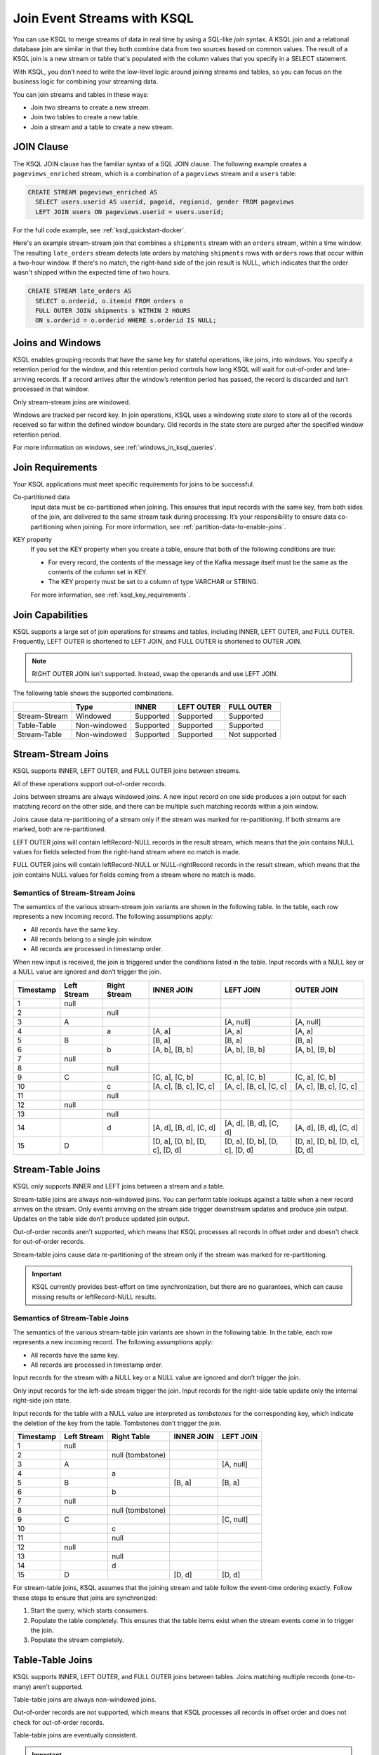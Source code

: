 .. _join-streams-and-tables:

Join Event Streams with KSQL
############################

You can use KSQL to merge streams of data in real time by using a SQL-like
*join* syntax. A KSQL join and a relational database join are similar in that
they both combine data from two sources based on common values. The result of
a KSQL join is a new stream or table that's populated with the column values
that you specify in a SELECT statement.

With KSQL, you don’t need to write the low-level logic around joining streams
and tables, so you can focus on the business logic for combining your streaming
data.

You can join streams and tables in these ways:

* Join two streams to create a new stream.
* Join two tables to create a new table.
* Join a stream and a table to create a new stream.

JOIN Clause
***********

The KSQL JOIN clause has the familiar syntax of a SQL JOIN clause.
The following example creates a ``pageviews_enriched`` stream, which is a
combination of a ``pageviews`` stream and a ``users`` table:

.. code:: sql

   CREATE STREAM pageviews_enriched AS
     SELECT users.userid AS userid, pageid, regionid, gender FROM pageviews
     LEFT JOIN users ON pageviews.userid = users.userid;


For the full code example, see :ref:`ksql_quickstart-docker`.

Here's an example stream-stream join that combines a ``shipments`` stream with
an ``orders`` stream, within a time window. The resulting ``late_orders`` stream
detects late orders by matching ``shipments`` rows with ``orders`` rows that
occur within a two-hour window. If there's no match, the right-hand side of the
join result is NULL, which indicates that the order wasn't shipped within the
expected time of two hours.

.. code:: sql

   CREATE STREAM late_orders AS
     SELECT o.orderid, o.itemid FROM orders o
     FULL OUTER JOIN shipments s WITHIN 2 HOURS
     ON s.orderid = o.orderid WHERE s.orderid IS NULL;

Joins and Windows
*****************

KSQL enables grouping records that have the same key for stateful operations,
like joins, into *windows*. You specify a retention period for the window, and
this retention period controls how long KSQL will wait for out-of-order and
late-arriving records. If a record arrives after the window’s retention period
has passed, the record is discarded and isn’t processed in that window.

Only stream-stream joins are windowed.

Windows are tracked per record key. In join operations, KSQL uses a windowing
*state store* to store all of the records received so far within the defined
window boundary. Old records in the state store are purged after the specified
window retention period.

For more information on windows, see :ref:`windows_in_ksql_queries`.

Join Requirements
*****************

Your KSQL applications must meet specific requirements for joins to be successful. 

Co-partitioned data
    Input data must be co-partitioned when joining. This ensures that input
    records with the same key, from both sides of the join, are delivered to
    the same stream task during processing. It’s your responsibility to ensure
    data co-partitioning when joining. For more information, see :ref:`partition-data-to-enable-joins`.

KEY property
    If you set the KEY property when you create a table, ensure that both of the
    following conditions are true:

    * For every record, the contents of the message key of the Kafka message itself must be
      the same as the contents of the column set in KEY.
    * The KEY property must be set to a column of type VARCHAR or STRING.

    For more information, see :ref:`ksql_key_requirements`.

Join Capabilities
*****************

KSQL supports a large set of join operations for streams and tables, including
INNER, LEFT OUTER, and FULL OUTER. Frequently, LEFT OUTER is shortened to LEFT JOIN,
and FULL OUTER is shortened to OUTER JOIN.

.. note:: RIGHT OUTER JOIN isn’t supported. Instead, swap the operands and use LEFT JOIN.

The following table shows the supported combinations.

+---------------+--------------+-----------+------------+---------------+
|               | Type         | INNER     | LEFT OUTER | FULL OUTER    |
+===============+==============+===========+============+===============+
| Stream-Stream | Windowed     | Supported | Supported  | Supported     |                                         
+---------------+--------------+-----------+------------+---------------+
| Table-Table   | Non-windowed | Supported | Supported  | Supported     |
+---------------+--------------+-----------+------------+---------------+
| Stream-Table  | Non-windowed | Supported | Supported  | Not supported |
+---------------+--------------+-----------+------------+---------------+

Stream-Stream Joins
*******************

KSQL supports INNER, LEFT OUTER, and FULL OUTER joins between streams.

All of these operations support out-of-order records.

Joins between streams are always windowed joins. A new input record on one side
produces a join output for each matching record on the other side, and there
can be multiple such matching records within a join window.

Joins cause data re-partitioning of a stream only if the stream was marked
for re-partitioning. If both streams are marked, both are re-partitioned.

LEFT OUTER joins will contain leftRecord-NULL records in the result stream,
which means that the join contains NULL values for fields selected from the
right-hand stream where no match is made.

FULL OUTER joins will contain leftRecord-NULL or NULL-rightRecord records in
the result stream, which means that the join contains NULL values for fields
coming from a stream where no match is made.

Semantics of Stream-Stream Joins
================================

The semantics of the various stream-stream join variants are shown in the
following table. In the table, each row represents a new incoming record.
The following assumptions apply: 

* All records have the same key. 
* All records belong to a single join window.
* All records are processed in timestamp order.

When new input is received, the join is triggered under the conditions listed
in the table. Input records with a NULL key or a NULL value are ignored and
don’t trigger the join.

+-----------+---------------+---------------+--------------------------------+--------------------------------+--------------------------------+
| Timestamp | Left Stream   | Right Stream  | INNER JOIN                     | LEFT JOIN                      | OUTER JOIN                     |
+===========+===============+===============+================================+================================+================================+
|  1        | null          |               |                                |                                |                                |
+-----------+---------------+---------------+--------------------------------+--------------------------------+--------------------------------+
|  2        |               | null          |                                |                                |                                |
+-----------+---------------+---------------+--------------------------------+--------------------------------+--------------------------------+
|  3        | A             |               |                                | [A, null]                      | [A, null]                      |
+-----------+---------------+---------------+--------------------------------+--------------------------------+--------------------------------+
|  4        |               | a             | [A, a]                         | [A, a]                         | [A, a]                         |
+-----------+---------------+---------------+--------------------------------+--------------------------------+--------------------------------+
|  5        | B             |               | [B, a]                         | [B, a]                         | [B, a]                         |
+-----------+---------------+---------------+--------------------------------+--------------------------------+--------------------------------+
|  6        |               | b             | [A, b], [B, b]                 | [A, b], [B, b]                 | [A, b], [B, b]                 |
+-----------+---------------+---------------+--------------------------------+--------------------------------+--------------------------------+
|  7        | null          |               |                                |                                |                                |
+-----------+---------------+---------------+--------------------------------+--------------------------------+--------------------------------+
|  8        |               | null          |                                |                                |                                |
+-----------+---------------+---------------+--------------------------------+--------------------------------+--------------------------------+
|  9        | C             |               | [C, a], [C, b]                 | [C, a], [C, b]                 | [C, a], [C, b]                 |
+-----------+---------------+---------------+--------------------------------+--------------------------------+--------------------------------+
| 10        |               | c             | [A, c], [B, c], [C, c]         | [A, c], [B, c], [C, c]         | [A, c], [B, c], [C, c]         |
+-----------+---------------+---------------+--------------------------------+--------------------------------+--------------------------------+
| 11        |               | null          |                                |                                |                                |
+-----------+---------------+---------------+--------------------------------+--------------------------------+--------------------------------+
| 12        | null          |               |                                |                                |                                |
+-----------+---------------+---------------+--------------------------------+--------------------------------+--------------------------------+
| 13        |               | null          |                                |                                |                                |
+-----------+---------------+---------------+--------------------------------+--------------------------------+--------------------------------+
| 14        |               | d             | [A, d], [B, d], [C, d]         | [A, d], [B, d], [C, d]         | [A, d], [B, d], [C, d]         |
+-----------+---------------+---------------+--------------------------------+--------------------------------+--------------------------------+
| 15        | D             |               | [D, a], [D, b], [D, c], [D, d] | [D, a], [D, b], [D, c], [D, d] | [D, a], [D, b], [D, c], [D, d] |
+-----------+---------------+---------------+--------------------------------+--------------------------------+--------------------------------+

Stream-Table Joins
******************

KSQL only supports INNER and LEFT joins between a stream and a table.

Stream-table joins are always non-windowed joins. You can perform table lookups
against a table when a new record arrives on the stream. Only events arriving on
the stream side trigger downstream updates and produce join output. Updates on
the table side don’t produce updated join output.

Out-of-order records aren't supported, which means that KSQL processes all records
in offset order and doesn't check for out-of-order records.

Stream-table joins cause data re-partitioning of the stream only if the stream
was marked for re-partitioning.

.. important:: KSQL currently provides best-effort on time synchronization,
               but there are no guarantees, which can cause missing results
               or leftRecord-NULL results.

Semantics of Stream-Table Joins
===============================

The semantics of the various stream-table join variants are shown in the
following table. In the table, each row represents a new incoming record.
The following assumptions apply: 

* All records have the same key. 
* All records are processed in timestamp order.

Input records for the stream with a NULL key or a NULL value are ignored and
don’t trigger the join.

Only input records for the left-side stream trigger the join. Input records for
the right-side table update only the internal right-side join state.

Input records for the table with a NULL value are interpreted as *tombstones*
for the corresponding key, which indicate the deletion of the key from the table.
Tombstones don’t trigger the join.

+-----------+--------------+------------------+--------------+------------+
| Timestamp | Left Stream  | Right Table      | INNER JOIN   | LEFT JOIN  |
+===========+==============+==================+==============+============+
|  1        | null         |                  |              |            |
+-----------+--------------+------------------+--------------+------------+
|  2        |              | null (tombstone) |              |            |
+-----------+--------------+------------------+--------------+------------+
|  3        | A            |                  |              | [A, null]  |
+-----------+--------------+------------------+--------------+------------+
|  4        |              | a                |              |            |
+-----------+--------------+------------------+--------------+------------+
|  5        | B            |                  | [B, a]       | [B, a]     |
+-----------+--------------+------------------+--------------+------------+
|  6        |              | b                |              |            |
+-----------+--------------+------------------+--------------+------------+
|  7        | null         |                  |              |            |
+-----------+--------------+------------------+--------------+------------+
|  8        |              | null (tombstone) |              |            |
+-----------+--------------+------------------+--------------+------------+
|  9        | C            |                  |              | [C, null]  |
+-----------+--------------+------------------+--------------+------------+
| 10        |              | c                |              |            |
+-----------+--------------+------------------+--------------+------------+
| 11        |              | null             |              |            |
+-----------+--------------+------------------+--------------+------------+
| 12        | null         |                  |              |            |
+-----------+--------------+------------------+--------------+------------+
| 13        |              | null             |              |            |
+-----------+--------------+------------------+--------------+------------+
| 14        |              | d                |              |            |
+-----------+--------------+------------------+--------------+------------+
| 15        | D            |                  | [D, d]       | [D, d]     |
+-----------+--------------+------------------+--------------+------------+

For stream-table joins, KSQL assumes that the joining stream and table follow
the event-time ordering exactly. Follow these steps to ensure that joins are
synchronized:

#. Start the query, which starts consumers.
#. Populate the table completely. This ensures that the table items exist when
   the stream events come in to trigger the join.
#. Populate the stream completely.

Table-Table Joins
*****************

KSQL supports INNER, LEFT OUTER, and FULL OUTER joins between tables. Joins
matching multiple records (one-to-many) aren't supported.

Table-table joins are always non-windowed joins. 

Out-of-order records are not supported, which means that KSQL processes all
records in offset order and does not check for out-of-order records.

Table-table joins are eventually consistent.

.. important:: KSQL currently provides best-effort on time synchronization,
               but there are no guarantees, which can cause missing results
               or leftRecord-NULL results.

Semantics of Table-Table Joins
==============================

The semantics of the various table-table join variants are shown in the
following table. In the table, each row represents a new incoming record.
The following assumptions apply: 

* All records have the same key.
* All records are processed in timestamp order.

Input records with a NULL value are interpreted as tombstones for the
corresponding key, which indicate the deletion of the key from the table.
Tombstones don’t trigger the join. When an input tombstone is received, an output
tombstone is forwarded directly to the join result table, if the corresponding
key exists already in the join result table.

+-----------+------------------+------------------+-------------------+------------------+------------------+
| Timestamp | Left Table       | Right Table      | INNER JOIN        | LEFT JOIN        | OUTER JOIN       |
+===========+==================+==================+===================+==================+==================+
|  1        | null (tombstone) |                  |                   |                  |                  |
+-----------+------------------+------------------+-------------------+------------------+------------------+
|  2        |                  | null (tombstone) |                   |                  |                  |
+-----------+------------------+------------------+-------------------+------------------+------------------+
|  3        | A                |                  |                   | [A, null]        | [A, null]        |
+-----------+------------------+------------------+-------------------+------------------+------------------+
|  4        |                  | a                | [A, a]            | [A, a]           | [A, a]           |
+-----------+------------------+------------------+-------------------+------------------+------------------+
|  5        | B                |                  | [B, a]            | [B, a]           | [B, a]           |
+-----------+------------------+------------------+-------------------+------------------+------------------+
|  6        |                  | b                | [B, b]            | [B, b]           | [B, b]           |
+-----------+------------------+------------------+-------------------+------------------+------------------+
|  7        | null (tombstone) |                  | null (tombstone)  | null (tombstone) | [null, b]        |
+-----------+------------------+------------------+-------------------+------------------+------------------+
|  8        |                  | null (tombstone) |                   |                  | null (tombstone) |
+-----------+------------------+------------------+-------------------+------------------+------------------+
|  9        | C                |                  |                   | [C, null]        | [C, null]        |
+-----------+------------------+------------------+-------------------+------------------+------------------+
| 10        |                  | c                | [C, c]            | [C, c]           | [C, c]           |
+-----------+------------------+------------------+-------------------+------------------+------------------+
| 11        |                  | null (tombstone) | null (tombstone)  | [C, null]        | [C, null]        |
+-----------+------------------+------------------+-------------------+------------------+------------------+
| 12        | null (tombstone) |                  |                   | null (tombstone) | null (tombstone) |
+-----------+------------------+------------------+-------------------+------------------+------------------+
| 13        |                  | null (tombstone) |                   |                  |                  |
+-----------+------------------+------------------+-------------------+------------------+------------------+
| 14        |                  | d                |                   |                  | [null, d]        |
+-----------+------------------+------------------+-------------------+------------------+------------------+
| 15        | D                |                  | [D, d]            | [D, d]           | [D, d]           |
+-----------+------------------+------------------+-------------------+------------------+------------------+



